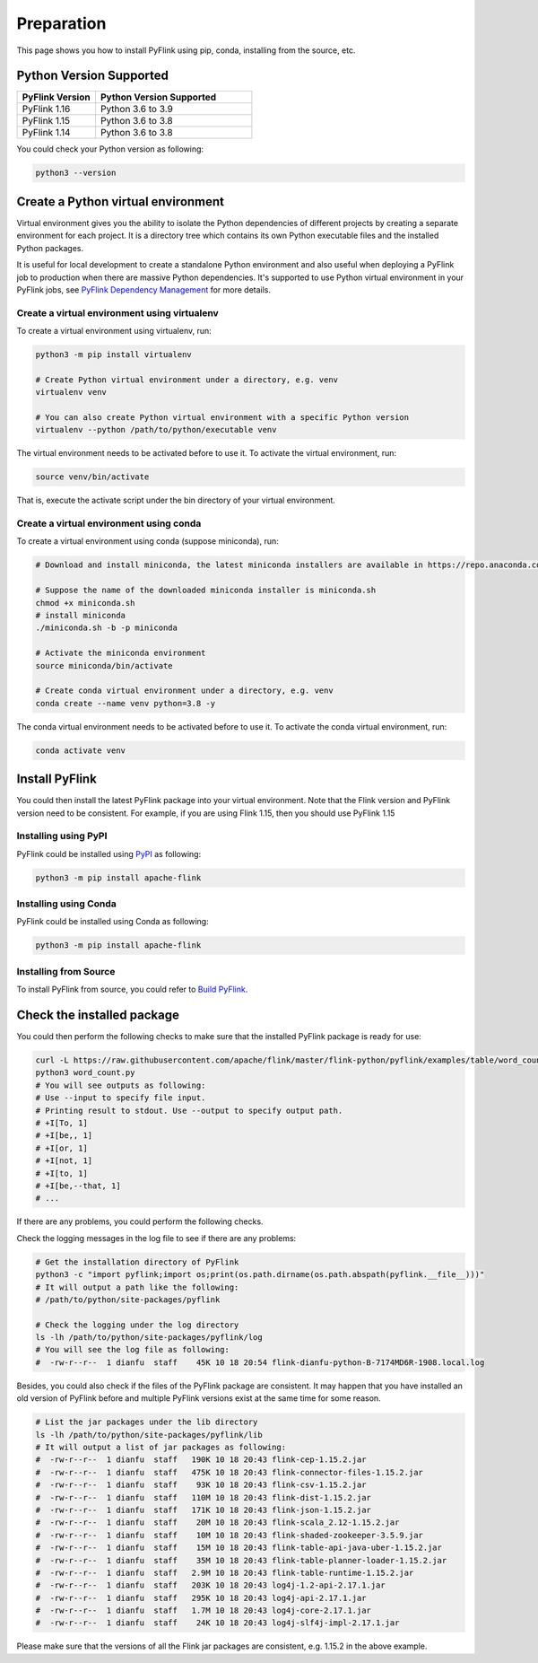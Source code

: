 ..  Licensed to the Apache Software Foundation (ASF) under one
    or more contributor license agreements.  See the NOTICE file
    distributed with this work for additional information
    regarding copyright ownership.  The ASF licenses this file
    to you under the Apache License, Version 2.0 (the
    "License"); you may not use this file except in compliance
    with the License.  You may obtain a copy of the License at

..    http://www.apache.org/licenses/LICENSE-2.0

..  Unless required by applicable law or agreed to in writing,
    software distributed under the License is distributed on an
    "AS IS" BASIS, WITHOUT WARRANTIES OR CONDITIONS OF ANY
    KIND, either express or implied.  See the License for the
    specific language governing permissions and limitations
    under the License.

============
Preparation
============

This page shows you how to install PyFlink using pip, conda, installing from the source, etc.

Python Version Supported
------------------------

.. list-table::
   :widths: 25 50
   :header-rows: 1

   * - PyFlink Version
     - Python Version Supported
   * - PyFlink 1.16
     - Python 3.6 to 3.9
   * - PyFlink 1.15
     - Python 3.6 to 3.8
   * - PyFlink 1.14
     - Python 3.6 to 3.8

You could check your Python version as following:

.. code-block:: bash

    python3 --version


Create a Python virtual environment
-----------------------------------

Virtual environment gives you the ability to isolate the Python dependencies of different projects by creating a
separate environment for each project. It is a directory tree which contains its own Python executable files and the
installed Python packages.

It is useful for local development to create a standalone Python environment and also useful when deploying a PyFlink
job to production when there are massive Python dependencies. It's supported to use Python virtual environment in your PyFlink jobs,
see `PyFlink Dependency Management <https://nightlies.apache.org/flink/flink-docs-stable/docs/dev/python/dependency_management/#archives>`_ for more details.


Create a virtual environment using virtualenv
~~~~~~~~~~~~~~~~~~~~~~~~~~~~~~~~~~~~~~~~~~~~~

To create a virtual environment using virtualenv, run:

.. code-block:: bash

    python3 -m pip install virtualenv

    # Create Python virtual environment under a directory, e.g. venv
    virtualenv venv

    # You can also create Python virtual environment with a specific Python version
    virtualenv --python /path/to/python/executable venv

The virtual environment needs to be activated before to use it. To activate the virtual environment, run:

.. code-block:: bash

    source venv/bin/activate

That is, execute the activate script under the bin directory of your virtual environment.


Create a virtual environment using conda
~~~~~~~~~~~~~~~~~~~~~~~~~~~~~~~~~~~~~~~~

To create a virtual environment using conda (suppose miniconda), run:

.. code-block:: bash

    # Download and install miniconda, the latest miniconda installers are available in https://repo.anaconda.com/miniconda/

    # Suppose the name of the downloaded miniconda installer is miniconda.sh
    chmod +x miniconda.sh
    # install miniconda
    ./miniconda.sh -b -p miniconda

    # Activate the miniconda environment
    source miniconda/bin/activate

    # Create conda virtual environment under a directory, e.g. venv
    conda create --name venv python=3.8 -y


The conda virtual environment needs to be activated before to use it. To activate the conda virtual environment, run:

.. code-block:: bash

    conda activate venv


Install PyFlink
---------------

You could then install the latest PyFlink package into your virtual environment. Note that the Flink version and PyFlink
version need to be consistent. For example, if you are using Flink 1.15, then you should use PyFlink 1.15

Installing using PyPI
~~~~~~~~~~~~~~~~~~~~~

PyFlink could be installed using `PyPI <https://pypi.org/project/apache-flink/>`_ as following:

.. code-block:: bash

    python3 -m pip install apache-flink


Installing using Conda
~~~~~~~~~~~~~~~~~~~~~~

PyFlink could be installed using Conda as following:

.. code-block:: bash

    python3 -m pip install apache-flink


Installing from Source
~~~~~~~~~~~~~~~~~~~~~~

To install PyFlink from source, you could refer to `Build PyFlink <https://nightlies.apache.org/flink/flink-docs-stable/docs/flinkdev/building/#build-pyflink>`_.


Check the installed package
---------------------------

You could then perform the following checks to make sure that the installed PyFlink package is ready for use:

.. code-block:: bash

    curl -L https://raw.githubusercontent.com/apache/flink/master/flink-python/pyflink/examples/table/word_count.py -o word_count.py
    python3 word_count.py
    # You will see outputs as following:
    # Use --input to specify file input.
    # Printing result to stdout. Use --output to specify output path.
    # +I[To, 1]
    # +I[be,, 1]
    # +I[or, 1]
    # +I[not, 1]
    # +I[to, 1]
    # +I[be,--that, 1]
    # ...

If there are any problems, you could perform the following checks.

Check the logging messages in the log file to see if there are any problems:

.. code-block:: bash

    # Get the installation directory of PyFlink
    python3 -c "import pyflink;import os;print(os.path.dirname(os.path.abspath(pyflink.__file__)))"
    # It will output a path like the following:
    # /path/to/python/site-packages/pyflink

    # Check the logging under the log directory
    ls -lh /path/to/python/site-packages/pyflink/log
    # You will see the log file as following:
    #  -rw-r--r--  1 dianfu  staff    45K 10 18 20:54 flink-dianfu-python-B-7174MD6R-1908.local.log

Besides, you could also check if the files of the PyFlink package are consistent.
It may happen that you have installed an old version of PyFlink before and multiple PyFlink versions exist at the
same time for some reason.

.. code-block:: bash

    # List the jar packages under the lib directory
    ls -lh /path/to/python/site-packages/pyflink/lib
    # It will output a list of jar packages as following:
    #  -rw-r--r--  1 dianfu  staff   190K 10 18 20:43 flink-cep-1.15.2.jar
    #  -rw-r--r--  1 dianfu  staff   475K 10 18 20:43 flink-connector-files-1.15.2.jar
    #  -rw-r--r--  1 dianfu  staff    93K 10 18 20:43 flink-csv-1.15.2.jar
    #  -rw-r--r--  1 dianfu  staff   110M 10 18 20:43 flink-dist-1.15.2.jar
    #  -rw-r--r--  1 dianfu  staff   171K 10 18 20:43 flink-json-1.15.2.jar
    #  -rw-r--r--  1 dianfu  staff    20M 10 18 20:43 flink-scala_2.12-1.15.2.jar
    #  -rw-r--r--  1 dianfu  staff    10M 10 18 20:43 flink-shaded-zookeeper-3.5.9.jar
    #  -rw-r--r--  1 dianfu  staff    15M 10 18 20:43 flink-table-api-java-uber-1.15.2.jar
    #  -rw-r--r--  1 dianfu  staff    35M 10 18 20:43 flink-table-planner-loader-1.15.2.jar
    #  -rw-r--r--  1 dianfu  staff   2.9M 10 18 20:43 flink-table-runtime-1.15.2.jar
    #  -rw-r--r--  1 dianfu  staff   203K 10 18 20:43 log4j-1.2-api-2.17.1.jar
    #  -rw-r--r--  1 dianfu  staff   295K 10 18 20:43 log4j-api-2.17.1.jar
    #  -rw-r--r--  1 dianfu  staff   1.7M 10 18 20:43 log4j-core-2.17.1.jar
    #  -rw-r--r--  1 dianfu  staff    24K 10 18 20:43 log4j-slf4j-impl-2.17.1.jar

Please make sure that the versions of all the Flink jar packages are consistent, e.g. 1.15.2 in the above example.
